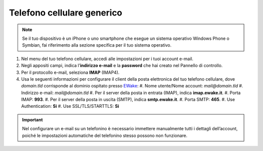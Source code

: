 Telefono cellulare generico
===========================

.. attention, caution, danger, error, hint, important, note, tip, warning, admonition, title
.. note:: Se il tuo dispositivo è un iPhone o uno smartphone che esegue un sistema operativo Windows Phone o Symbian, fai riferimento alla sezione specifica per il tuo sistema operativo.

#. Nel menu del tuo telefono cellulare, accedi alle impostazioni per i tuoi account e-mail.
#. Negli appositi campi, indica l’**indirizzo e-mail** e la **password** che hai creato nel Pannello di controllo.
#. Per il protocollo e-mail, seleziona **IMAP** (IMAP4).
#. Usa le seguenti informazioni per configurare il client della posta elettronica del tuo telefono cellulare, dove `domain.tld` corrisponde al dominio ospitato presso `EWake <https://ewake.it>`_:
   #. Nome utente/Nome account: `mail@domain.tld`
   #. Indirizzo e-mail: `mail@domain.tld`
   #. Per il server della posta in entrata (IMAP), indica **imap.ewake.it**.
   #. Porta IMAP: **993**.
   #. Per il server della posta in uscita (SMTP), indica **smtp.ewake.it**.
   #. Porta SMTP: **465**.
   #. Use Authentication: **Si**
   #. Use SSL/TLS/STARTTLS: **Si**

.. attention, caution, danger, error, hint, important, note, tip, warning, admonition, title
.. important:: Nel configurare un e-mail su un telefonino è necessario immettere manualmente tutti i dettagli dell’account, poiché le impostazioni automatiche del telefonino stesso possono non funzionare.
		